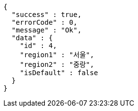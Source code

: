 [source,options="nowrap"]
----
{
  "success" : true,
  "errorCode" : 0,
  "message" : "Ok",
  "data" : {
    "id" : 4,
    "region1" : "서울",
    "region2" : "중랑",
    "isDefault" : false
  }
}
----